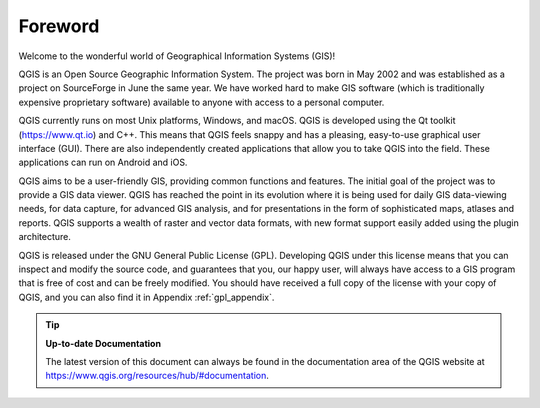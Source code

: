 .. _`label_forward`:

*********
Foreword
*********

Welcome to the wonderful world of Geographical Information Systems (GIS)!

QGIS is an Open Source Geographic Information System.
The project was born in May 2002 and was established as a project on
SourceForge in June the same year.
We have worked hard to make GIS software (which is traditionally
expensive proprietary software) available to anyone with access to a
personal computer.

QGIS currently runs on most Unix platforms, Windows, and macOS.
QGIS is developed using the Qt toolkit (https://www.qt.io) and C++.
This means that QGIS feels snappy and has a pleasing, easy-to-use
graphical user interface (GUI). There are also independently created
applications that allow you to take QGIS into the field. These 
applications can run on Android and iOS.

QGIS aims to be a user-friendly GIS, providing common functions and
features.
The initial goal of the project was to provide a GIS data viewer.
QGIS has reached the point in its evolution where it is being used
for daily GIS data-viewing needs, for data capture, for
advanced GIS analysis, and for presentations in the form of
sophisticated maps, atlases and reports.
QGIS supports a wealth of raster and vector data formats, with new
format support easily added using the plugin architecture.

QGIS is released under the GNU General Public License (GPL).
Developing QGIS under this license means that you can inspect and
modify the source code, and guarantees that you, our happy user,
will always have access to a GIS program that is free of cost and
can be freely modified.
You should have received a full copy of the license with your copy
of QGIS, and you can also find it in Appendix :ref:`gpl_appendix`.

.. index:: documentation

.. tip::
        **Up-to-date Documentation**

        The latest version of this document can always be found in the
        documentation area of the QGIS website at
        https://www.qgis.org/resources/hub/#documentation.
